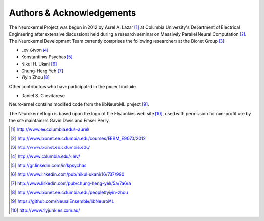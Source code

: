 .. -*- rst -*- 

Authors & Acknowledgements
========================== 
The Neurokernel Project was begun in 2012 by Aurel A. Lazar [1]_ at Columbia
University's Department of Electrical Engineering after extensive discussions
held during a research seminar on Massively Parallel Neural Computation
[2]_. The Neurokernel Development Team currently comprises the following
researchers at the Bionet Group [3]_:

* Lev Givon [4]_
* Konstantinos Psychas [5]_
* Nikul H. Ukani [6]_
* Chung-Heng Yeh [7]_
* Yiyin Zhou [8]_

Other contributors who have participated in the project include

* Daniel S. Chevitarese

Neurokernel contains modified code from the libNeuroML project [9]_.

The Neurokernel logo is based upon the logo of the FlyJunkies web site [10]_,
used with permission for non-profit use by the site maintainers Gavin Davis and
Fraser Perry.

.. [1] http://www.ee.columbia.edu/~aurel/
.. [2] http://www.bionet.ee.columbia.edu/courses/EEBM_E9070/2012
.. [3] http://www.bionet.ee.columbia.edu/
.. [4] http://www.columbia.edu/~lev/
.. [5] http://gr.linkedin.com/in/kpsychas
.. [6] http://www.linkedin.com/pub/nikul-ukani/16/737/990
.. [7] http://www.linkedin.com/pub/chung-heng-yeh/5a/7a6/a
.. [8] http://www.bionet.ee.columbia.edu/people#yiyin-zhou
.. [9] https://github.com/NeuralEnsemble/libNeuroML
.. [10] http://www.flyjunkies.com.au/

